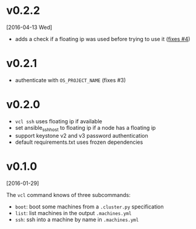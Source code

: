 
* v0.2.2
  [2016-04-13 Wed]
  - adds a check if a floating ip was used before trying to use it ([[https://github.com/futuresystems/virtual-cluster-libs/issues/4][fixes #4]])
* v0.2.1
  - authenticate with =OS_PROJECT_NAME= (fixes #3)

* v0.2.0
  - =vcl ssh= uses floating ip if available
  - set ansible_ssh_host to floating ip if a node has a floating ip
  - support keystone v2 and v3 password authentication
  - default requirements.txt uses frozen dependencies
* v0.1.0
  [2016-01-29]

  The =vcl= command knows of three subcommands:

  - =boot=: boot some machines from a =.cluster.py= specification
  - =list=: list machines in the output =.machines.yml=
  - =ssh=: ssh into a machine by name in =.machines.yml=
